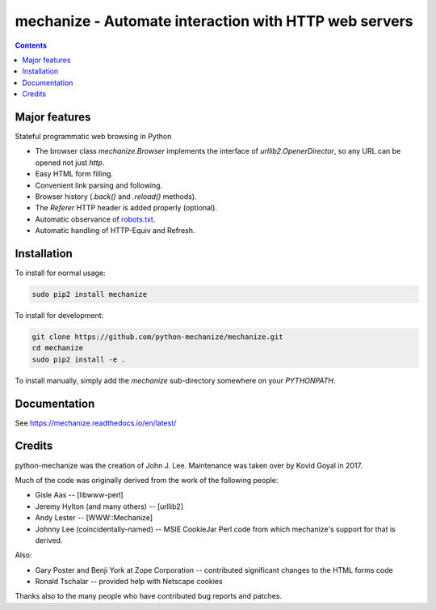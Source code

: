 mechanize - Automate interaction with HTTP web servers
##########################################################

|pypi| |unix_build| |windows_build|

.. contents::


Major features
-----------------

Stateful programmatic web browsing in Python

- The browser class `mechanize.Browser` implements the
  interface of `urllib2.OpenerDirector`, so any URL can
  be opened not just `http`.

- Easy HTML form filling.

- Convenient link parsing and following.

- Browser history (`.back()` and `.reload()` methods).

- The `Referer` HTTP header is added properly (optional).

- Automatic observance of `robots.txt <http://www.robotstxt.org/wc/norobots.html>`_.

- Automatic handling of HTTP-Equiv and Refresh.


Installation
-----------------

To install for normal usage:

.. code-block:: bash

    sudo pip2 install mechanize

To install for development:

.. code-block:: bash

    git clone https://github.com/python-mechanize/mechanize.git
    cd mechanize
    sudo pip2 install -e .

To install manually, simply add the `mechanize` sub-directory somewhere on your
`PYTHONPATH`.


Documentation
---------------

See https://mechanize.readthedocs.io/en/latest/

Credits
-----------------

python-mechanize was the creation of John J. Lee. Maintenance was taken over by
Kovid Goyal in 2017.

Much of the code was originally derived from the work of the following people:

- Gisle Aas -- [libwww-perl]

- Jeremy Hylton (and many others) -- [urllib2]

- Andy Lester -- [WWW::Mechanize]

- Johnny Lee (coincidentally-named) -- MSIE CookieJar Perl code from which
  mechanize's support for that is derived.

Also:

- Gary Poster and Benji York at Zope Corporation -- contributed significant
  changes to the HTML forms code

- Ronald Tschalar -- provided help with Netscape cookies

Thanks also to the many people who have contributed bug reports and
patches.

.. |pypi| image:: https://img.shields.io/pypi/v/mechanize.svg?label=version
    :target: https://pypi.python.org/pypi/mechanize
    :alt: Latest version released on PyPi

.. |unix_build| image:: https://api.travis-ci.org/python-mechanize/mechanize.svg
    :target: http://travis-ci.org/python-mechanize/mechanize
    :alt: Build status of the master branch on Unix

.. |windows_build|  image:: https://ci.appveyor.com/api/projects/status/github/python-mechanize/mechanize?svg=true
    :target: https://ci.appveyor.com/project/python-mechanize/mechanize
    :alt: Build status of the master branch on Windows

